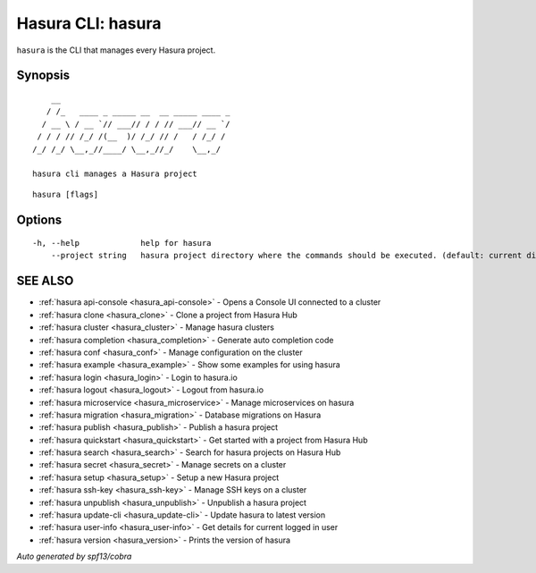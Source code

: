 .. _hasura:

Hasura CLI: hasura
------------------

``hasura`` is the CLI that manages every Hasura project.

Synopsis
~~~~~~~~


::

      __
     / /_   ____ _ _____ __  __ _____ ____ _
    / __ \ / __ `// ___// / / // ___// __ `/
   / / / // /_/ /(__  )/ /_/ // /   / /_/ /
  /_/ /_/ \__,_//____/ \__,_//_/    \__,_/

  hasura cli manages a Hasura project

::

  hasura [flags]

Options
~~~~~~~

::

  -h, --help             help for hasura
      --project string   hasura project directory where the commands should be executed. (default: current directory)

SEE ALSO
~~~~~~~~

* :ref:`hasura api-console <hasura_api-console>` 	 - Opens a Console UI connected to a cluster
* :ref:`hasura clone <hasura_clone>` 	 - Clone a project from Hasura Hub
* :ref:`hasura cluster <hasura_cluster>` 	 - Manage hasura clusters
* :ref:`hasura completion <hasura_completion>` 	 - Generate auto completion code
* :ref:`hasura conf <hasura_conf>` 	 - Manage configuration on the cluster
* :ref:`hasura example <hasura_example>` 	 - Show some examples for using hasura
* :ref:`hasura login <hasura_login>` 	 - Login to hasura.io
* :ref:`hasura logout <hasura_logout>` 	 - Logout from hasura.io
* :ref:`hasura microservice <hasura_microservice>` 	 - Manage microservices on hasura
* :ref:`hasura migration <hasura_migration>` 	 - Database migrations on Hasura
* :ref:`hasura publish <hasura_publish>` 	 - Publish a hasura project
* :ref:`hasura quickstart <hasura_quickstart>` 	 - Get started with a project from Hasura Hub
* :ref:`hasura search <hasura_search>` 	 - Search for hasura projects on Hasura Hub
* :ref:`hasura secret <hasura_secret>` 	 - Manage secrets on a cluster
* :ref:`hasura setup <hasura_setup>` 	 - Setup a new Hasura project
* :ref:`hasura ssh-key <hasura_ssh-key>` 	 - Manage SSH keys on a cluster
* :ref:`hasura unpublish <hasura_unpublish>` 	 - Unpublish a hasura project
* :ref:`hasura update-cli <hasura_update-cli>` 	 - Update hasura to latest version
* :ref:`hasura user-info <hasura_user-info>` 	 - Get details for current logged in user
* :ref:`hasura version <hasura_version>` 	 - Prints the version of hasura

*Auto generated by spf13/cobra*
